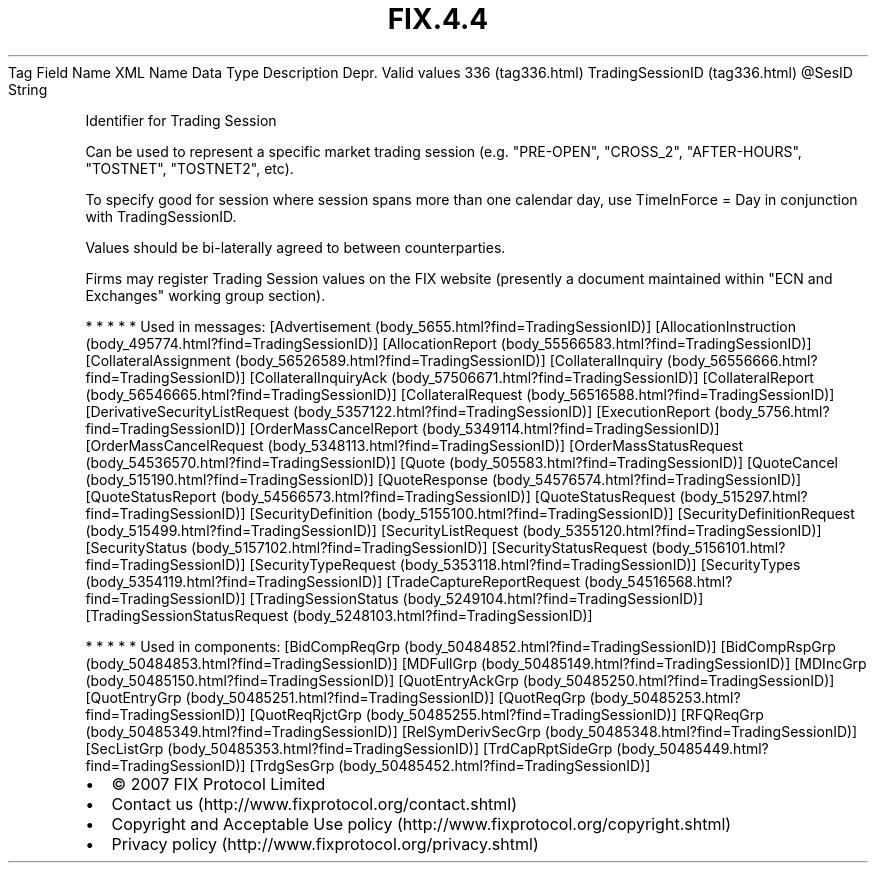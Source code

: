 .TH FIX.4.4 "" "" "Tag #336"
Tag
Field Name
XML Name
Data Type
Description
Depr.
Valid values
336 (tag336.html)
TradingSessionID (tag336.html)
\@SesID
String
.PP
Identifier for Trading Session
.PP
Can be used to represent a specific market trading session (e.g.
"PRE-OPEN", "CROSS_2", "AFTER-HOURS", "TOSTNET", "TOSTNET2", etc).
.PP
To specify good for session where session spans more than one
calendar day, use TimeInForce = Day in conjunction with
TradingSessionID.
.PP
Values should be bi-laterally agreed to between counterparties.
.PP
Firms may register Trading Session values on the FIX website
(presently a document maintained within "ECN and Exchanges" working
group section).
.PP
   *   *   *   *   *
Used in messages:
[Advertisement (body_5655.html?find=TradingSessionID)]
[AllocationInstruction (body_495774.html?find=TradingSessionID)]
[AllocationReport (body_55566583.html?find=TradingSessionID)]
[CollateralAssignment (body_56526589.html?find=TradingSessionID)]
[CollateralInquiry (body_56556666.html?find=TradingSessionID)]
[CollateralInquiryAck (body_57506671.html?find=TradingSessionID)]
[CollateralReport (body_56546665.html?find=TradingSessionID)]
[CollateralRequest (body_56516588.html?find=TradingSessionID)]
[DerivativeSecurityListRequest (body_5357122.html?find=TradingSessionID)]
[ExecutionReport (body_5756.html?find=TradingSessionID)]
[OrderMassCancelReport (body_5349114.html?find=TradingSessionID)]
[OrderMassCancelRequest (body_5348113.html?find=TradingSessionID)]
[OrderMassStatusRequest (body_54536570.html?find=TradingSessionID)]
[Quote (body_505583.html?find=TradingSessionID)]
[QuoteCancel (body_515190.html?find=TradingSessionID)]
[QuoteResponse (body_54576574.html?find=TradingSessionID)]
[QuoteStatusReport (body_54566573.html?find=TradingSessionID)]
[QuoteStatusRequest (body_515297.html?find=TradingSessionID)]
[SecurityDefinition (body_5155100.html?find=TradingSessionID)]
[SecurityDefinitionRequest (body_515499.html?find=TradingSessionID)]
[SecurityListRequest (body_5355120.html?find=TradingSessionID)]
[SecurityStatus (body_5157102.html?find=TradingSessionID)]
[SecurityStatusRequest (body_5156101.html?find=TradingSessionID)]
[SecurityTypeRequest (body_5353118.html?find=TradingSessionID)]
[SecurityTypes (body_5354119.html?find=TradingSessionID)]
[TradeCaptureReportRequest (body_54516568.html?find=TradingSessionID)]
[TradingSessionStatus (body_5249104.html?find=TradingSessionID)]
[TradingSessionStatusRequest (body_5248103.html?find=TradingSessionID)]
.PP
   *   *   *   *   *
Used in components:
[BidCompReqGrp (body_50484852.html?find=TradingSessionID)]
[BidCompRspGrp (body_50484853.html?find=TradingSessionID)]
[MDFullGrp (body_50485149.html?find=TradingSessionID)]
[MDIncGrp (body_50485150.html?find=TradingSessionID)]
[QuotEntryAckGrp (body_50485250.html?find=TradingSessionID)]
[QuotEntryGrp (body_50485251.html?find=TradingSessionID)]
[QuotReqGrp (body_50485253.html?find=TradingSessionID)]
[QuotReqRjctGrp (body_50485255.html?find=TradingSessionID)]
[RFQReqGrp (body_50485349.html?find=TradingSessionID)]
[RelSymDerivSecGrp (body_50485348.html?find=TradingSessionID)]
[SecListGrp (body_50485353.html?find=TradingSessionID)]
[TrdCapRptSideGrp (body_50485449.html?find=TradingSessionID)]
[TrdgSesGrp (body_50485452.html?find=TradingSessionID)]

.PD 0
.P
.PD

.PP
.PP
.IP \[bu] 2
© 2007 FIX Protocol Limited
.IP \[bu] 2
Contact us (http://www.fixprotocol.org/contact.shtml)
.IP \[bu] 2
Copyright and Acceptable Use policy (http://www.fixprotocol.org/copyright.shtml)
.IP \[bu] 2
Privacy policy (http://www.fixprotocol.org/privacy.shtml)
